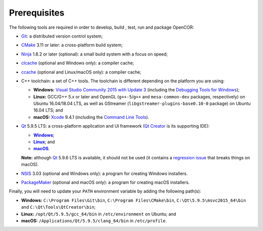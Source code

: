 .. _prerequisites:

===============
 Prerequisites
===============

The following tools are required in order to develop, build , test, run and package OpenCOR:

- `Git <https://git-scm.com/>`__: a distributed version control system;
- `CMake <https://www.cmake.org/>`__ 3.11 or later: a cross-platform build system;
- `Ninja <https://ninja-build.org/>`__ 1.8.2 or later (optional): a small build system with a focus on speed;
- `clcache <https://github.com/frerich/clcache>`__ (optional and Windows only): a compiler cache;
- `ccache <https://ccache.samba.org/>`__ (optional and Linux/macOS only): a compiler cache;
- C++ toolchain: a set of C++ tools.
  The toolchain is different depending on the platform you are using:

  - **Windows:** `Visual Studio Community 2015 with Update 3 <https://www.visualstudio.com/downloads/download-visual-studio-vs>`__ (including the `Debugging Tools for Windows <https://developer.microsoft.com/windows/downloads/windows-10-sdk>`__);
  - **Linux:** GCC/G++ 5.x or later and OpenGL (``g++-5``/``g++`` and ``mesa-common-dev`` packages, respectively) on Ubuntu 16.04/18.04 LTS, as well as GStreamer (``libgstreamer-plugins-base0.10-0`` package) on Ubuntu 16.04 LTS; and
  - **macOS:** `Xcode <https://developer.apple.com/xcode/>`__ 9.4.1 (including the `Command Line Tools <https://developer.apple.com/downloads/?q=Command%20Line%20Tools>`__).

- `Qt <https://www.qt.io/>`__ 5.9.5 LTS: a cross-platform application and UI framework (`Qt Creator <https://www.qt.io/ide/>`__ is its supporting IDE):

  - |Windows|_;
  - |Linux|_; and
  - |macOS|_.

  **Note:** although `Qt <https://www.qt.io/>`__ 5.9.6 LTS is available, it should not be used (it contains a `regression issue <https://bugreports.qt.io/browse/QTBUG-68939>`__ that breaks things on macOS).

  .. |Windows| replace:: **Windows**
  .. _Windows: https://download.qt.io/official_releases/online_installers/qt-unified-windows-x86-online.exe

  .. |Linux| replace:: **Linux**
  .. _Linux: https://download.qt.io/official_releases/online_installers/qt-unified-linux-x64-online.run

  .. |macOS| replace:: **macOS**
  .. _macOS: https://download.qt.io/official_releases/online_installers/qt-unified-mac-x64-online.dmg

- `NSIS <http://nsis.sourceforge.net/>`__ 3.03 (optional and Windows only): a program for creating Windows installers.
- `PackageMaker <https://developer.apple.com/downloads/?q=Auxiliary%20tools%20for%20Xcode%20-%20Late%20July%202012>`__ (optional and macOS only): a program for creating macOS installers.

Finally, you will need to update your ``PATH`` environment variable by adding the following path(s):

- **Windows:** ``C:\Program Files\Git\bin``, ``C:\Program Files\CMake\bin``, ``C:\Qt\5.9.5\msvc2015_64\bin`` and ``C:\Qt\Tools\QtCreator\bin``;
- **Linux:** ``/opt/Qt/5.9.5/gcc_64/bin`` in ``/etc/environment`` on Ubuntu; and
- **macOS:** ``/Applications/Qt/5.9.5/clang_64/bin`` in ``/etc/profile``.
